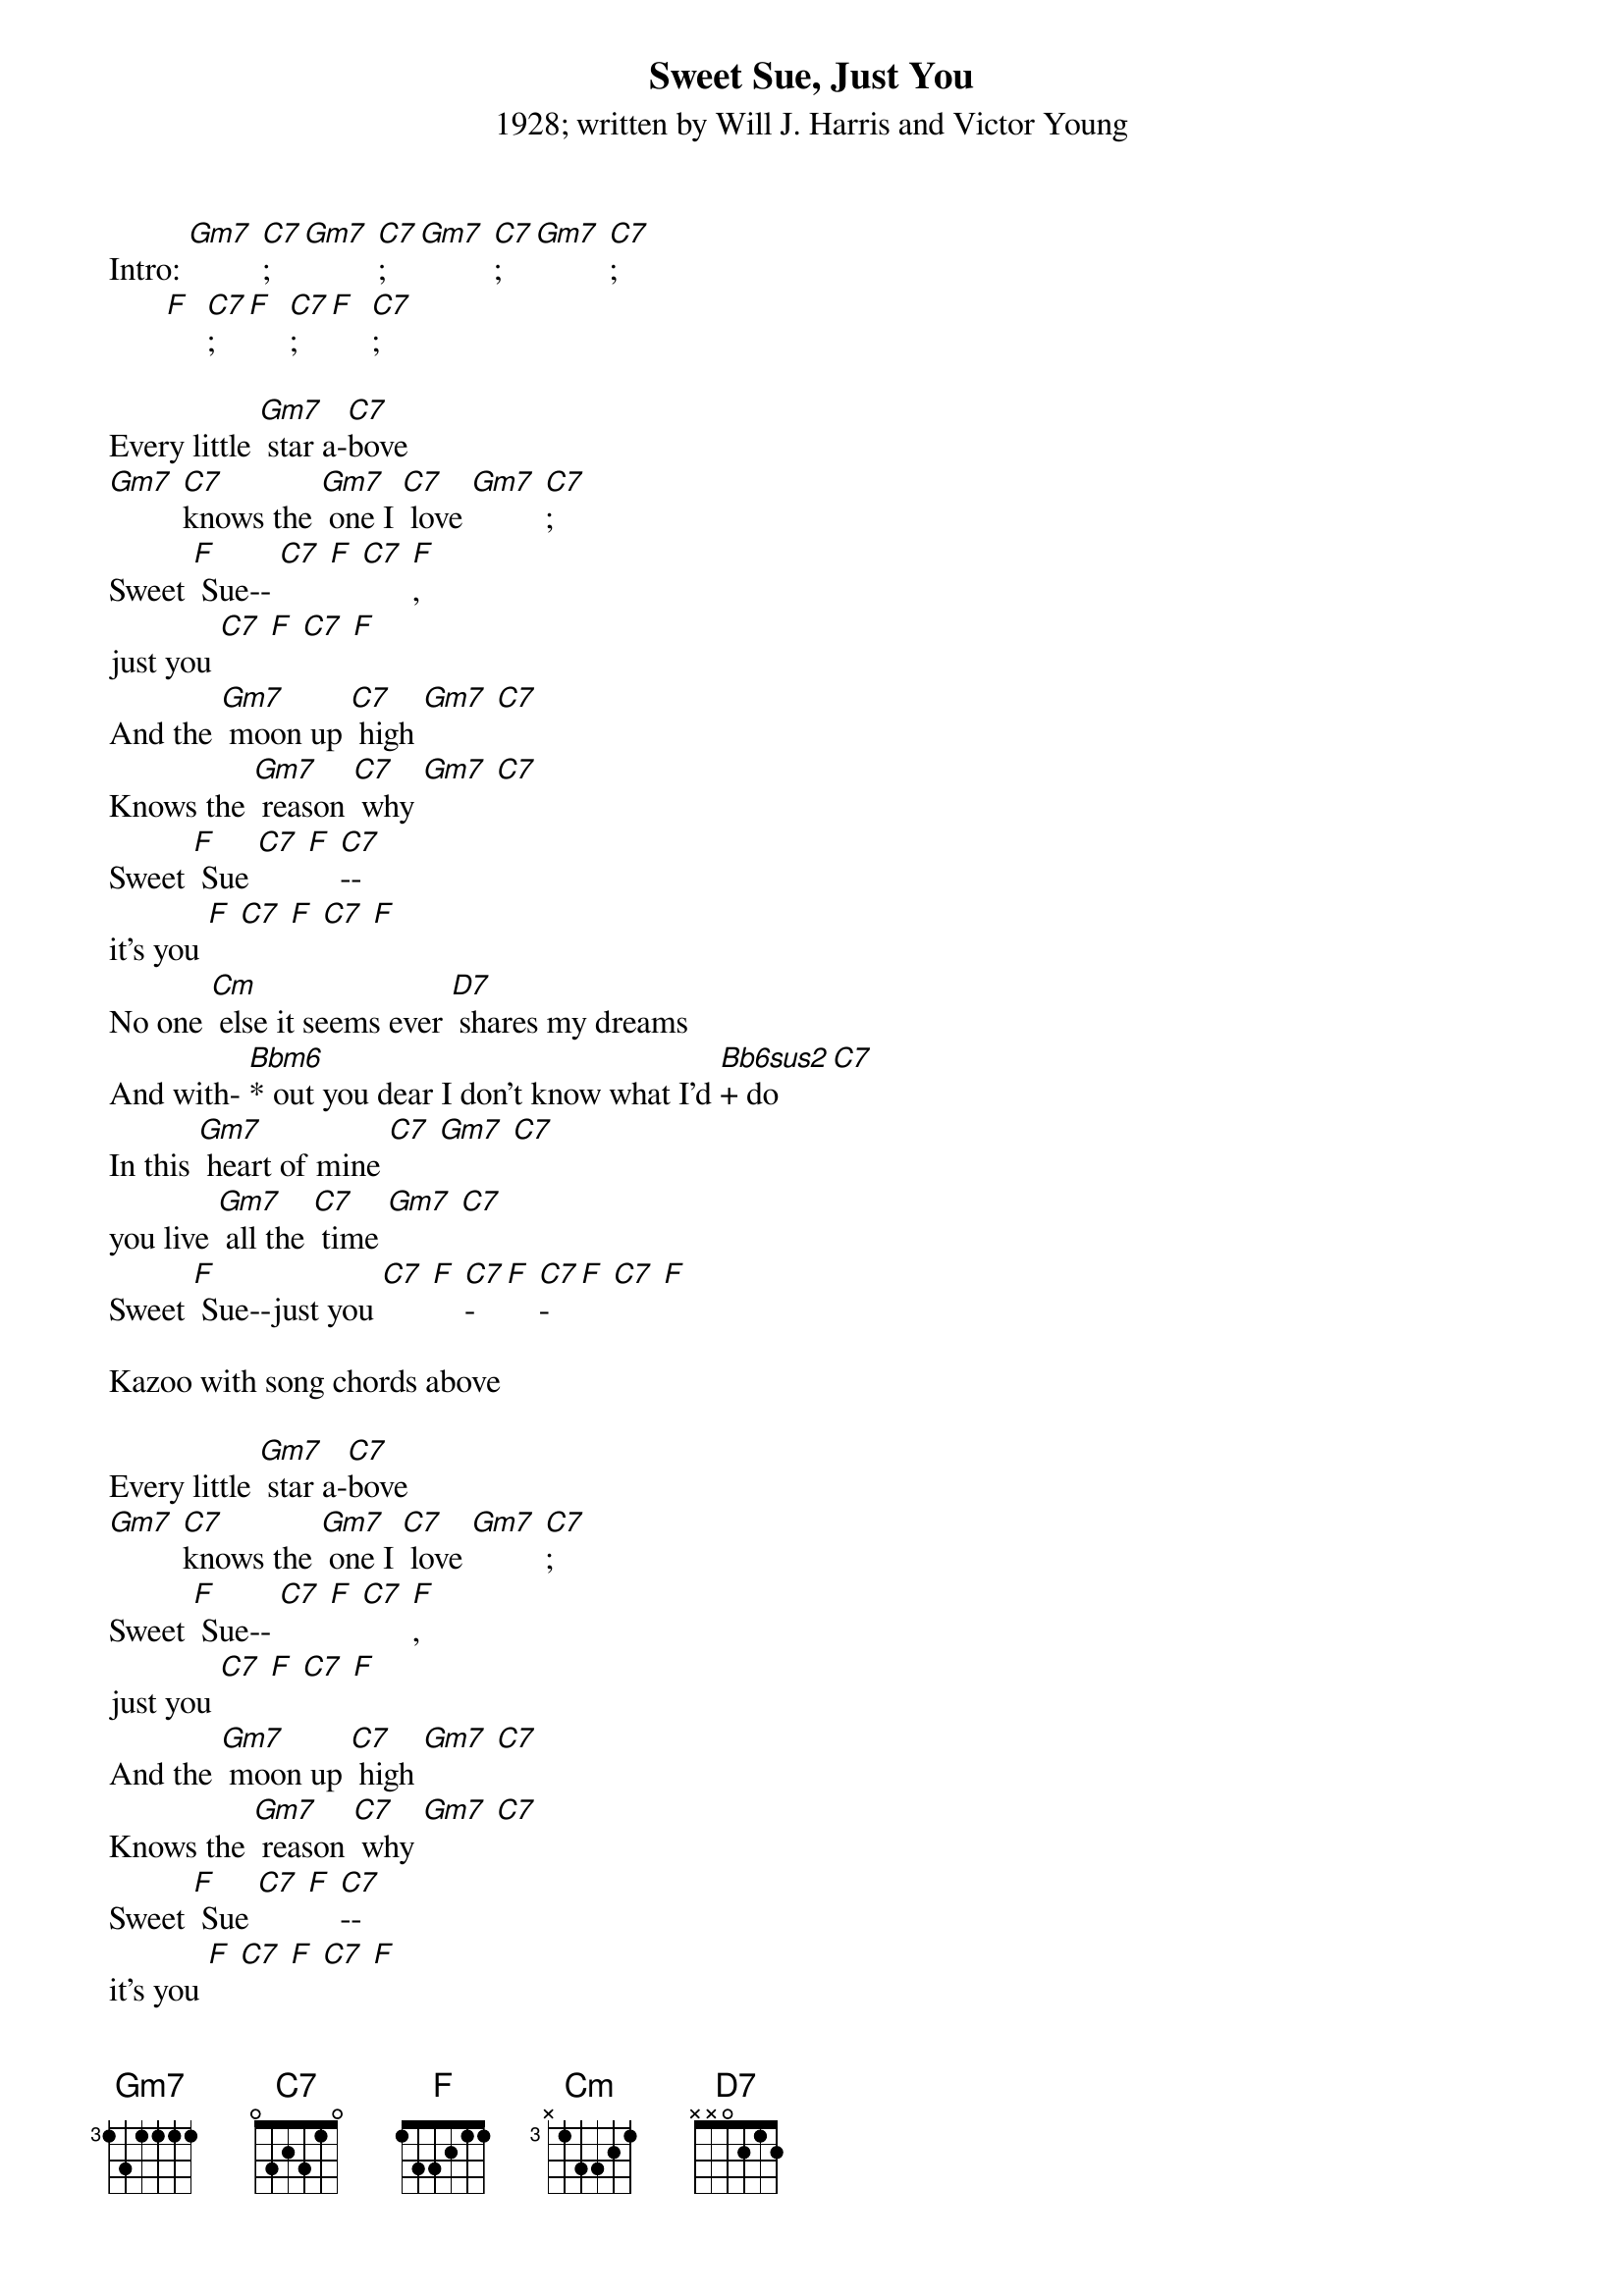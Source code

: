 {t: Sweet Sue, Just You}
{st: 1928; written by Will J. Harris and Victor Young}

Intro: [Gm7] [C7]; [Gm7] [C7]; [Gm7] [C7];  [Gm7] [C7];
       [F]  [C7];   [F]  [C7];  [F]  [C7];

Every little [Gm7] star a-[C7]bove
[Gm7] [C7]knows the [Gm7] one I [C7] love [Gm7] [C7];
Sweet [F] Sue-- [C7] [F] [C7] [F],
just you [C7] [F] [C7] [F]
And the [Gm7] moon up [C7] high [Gm7] [C7]
Knows the [Gm7] reason [C7] why [Gm7] [C7]
Sweet [F] Sue [C7] [F] [C7]--
it's you [F] [C7] [F] [C7] [F]
No one [Cm] else it seems ever [D7] shares my dreams
And with- [Bbm6]* out you dear I don't know what I'd [Bb6sus2]+ do [C7]
In this [Gm7] heart of mine [C7] [Gm7] [C7]
you live [Gm7] all the [C7] time [Gm7] [C7]
Sweet [F] Sue--just you [C7] [F] [C7]-[F] [C7]-[F] [C7] [F]

Kazoo with song chords above

Every little [Gm7] star a-[C7]bove
[Gm7] [C7]knows the [Gm7] one I [C7] love [Gm7] [C7];
Sweet [F] Sue-- [C7] [F] [C7] [F],
just you [C7] [F] [C7] [F]
And the [Gm7] moon up [C7] high [Gm7] [C7]
Knows the [Gm7] reason [C7] why [Gm7] [C7]
Sweet [F] Sue [C7] [F] [C7]--
it's you [F] [C7] [F] [C7] [F]
No one [Cm] else it seems ever [D7] shares my dreams
And with- [Bbm6]* out you dear I don't know what I'd [Bb6sus2]+ do [C7]
In this [Gm7] heart of mine [C7] [Gm7] [C7]
you live [Gm7] all the [C7] time [Gm7] [C7]
Sweet [F] Sue--just you [C7] [F] [C7]-[F] [C7]-[F] [C7] [F]
[Gm7] Just [C7] you, [Gm7] just [C7] you, [F] just [C7]you [F]

*0111
+0011
